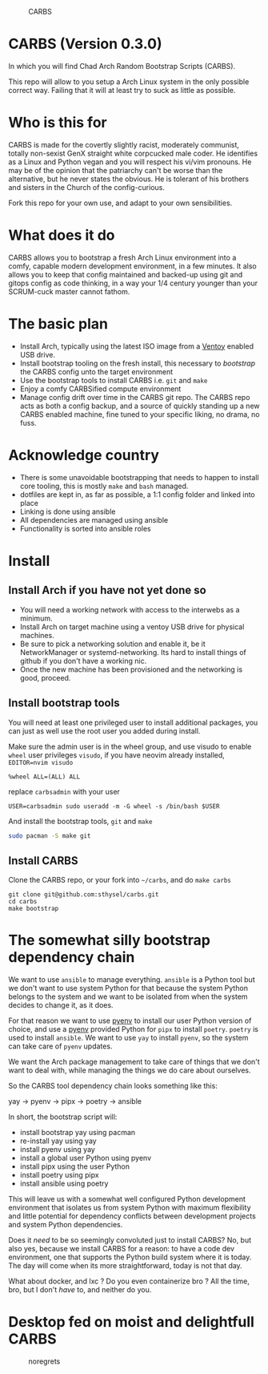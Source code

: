 #+caption: CARBS
[[file:pics/carbs.webp]]

* CARBS (Version 0.3.0)
:PROPERTIES:
:CUSTOM_ID: carbs-version-0.3.0
:END:
In which you will find Chad Arch Random Bootstrap Scripts (CARBS).

This repo will allow to you setup a Arch Linux system in the only
possible correct way. Failing that it will at least try to suck as
little as possible.

* Who is this for
CARBS is made for the covertly slightly racist, moderately communist, totally
non-sexist GenX straight white corpcucked male coder. He identifies as a Linux and
Python vegan and you will respect his vi/vim pronouns. He may be of the opinion
that the patriarchy can't be worse than the alternative, but he never states the
obvious. He is tolerant of his brothers and sisters in the Church of the
config-curious.

Fork this repo for your own use, and adapt to your own sensibilities.

* What does it do
CARBS allows you to bootstrap a fresh Arch Linux environment into a comfy,
capable modern development environment, in a few minutes. It also allows you to
keep that config maintained and backed-up using git and gitops config as code
thinking, in a way your 1/4 century younger than your SCRUM-cuck master cannot
fathom.

* The basic plan
- Install Arch, typically using the latest ISO image from a [[https://www.ventoy.net/en/index.html][Ventoy]] enabled USB
  drive.
- Install bootstrap tooling on the fresh install, this necessary to /bootstrap/
  the CARBS config unto the target environment
- Use the bootstrap tools to install CARBS i.e. =git= and =make=
- Enjoy a comfy CARBSified compute environment
- Manage config drift over time in the CARBS git repo. The CARBS repo acts as
  both a config backup, and a source of quickly standing up a new CARBS enabled
  machine, fine tuned to your specific liking, no drama, no fuss.

* Acknowledge country
- There is some unavoidable bootstrapping that needs to happen to
  install core tooling, this is mostly =make= and =bash= managed.
- dotfiles are kept in, as far as possible, a 1:1 config folder and
  linked into place
- Linking is done using ansible
- All dependencies are managed using ansible
- Functionality is sorted into ansible roles

* Install
** Install Arch if you have not yet done so
- You will need a working network with access to the interwebs as a minimum.
- Install Arch on target machine using a ventoy USB drive for physical machines.
- Be sure to pick a networking solution and enable it, be it NetworkManager or
  systemd-networking. Its hard to install things of github if you don't have a
  working nic.
- Once the new machine has been provisioned and the networking is good, proceed.

** Install bootstrap tools
:PROPERTIES:
:CUSTOM_ID: install-bootstrap-tools
:END:
You will need at least one privileged user to install additional
packages, you can just as well use the root user you added during
install.

Make sure the admin user is in the wheel group, and use visudo to enable
=wheel= user privileges =visudo=, if you have neovim already installed,
=EDITOR=nvim visudo=

#+begin_example
%wheel ALL=(ALL) ALL
#+end_example

replace =carbsadmin= with your user

#+begin_example
USER=carbsadmin sudo useradd -m -G wheel -s /bin/bash $USER
#+end_example

And install the bootstrap tools, =git= and =make=

#+begin_src sh
sudo pacman -S make git
#+end_src

** Install CARBS
:PROPERTIES:
:CUSTOM_ID: install-carbs
:END:
Clone the CARBS repo, or your fork into =~/carbs=, and do =make carbs=

#+begin_example
git clone git@github.com:sthysel/carbs.git
cd carbs
make bootstrap
#+end_example

* The somewhat silly bootstrap dependency chain
:PROPERTIES:
:CUSTOM_ID: the-somewhat-silly-bootstrap-dependency-chain
:END:
We want to use =ansible= to manage everything. =ansible= is a Python tool but we
don't want to use system Python for that because the system Python belongs to
the system and we want to be isolated from when the system decides to change
it, as it does.

For that reason we want to use [[https://github.com/pyenv/pyenv][pyenv]] to install our user Python version of
choice, and use a [[https://github.com/pyenv/pyenv][pyenv]] provided Python for =pipx= to install =poetry=. =poetry=
is used to install =ansible=. We want to use =yay= to install =pyenv=, so the
system can take care of =pyenv= updates.

We want the Arch package management to take care of things that we don't want to
deal with, while managing the things we do care about ourselves.

So the CARBS tool dependency chain looks something like this:

yay -> pyenv -> pipx -> poetry -> ansible

In short, the bootstrap script will:

- install bootstrap yay using pacman
- re-install yay using yay
- install pyenv using yay
- install a global user Python using pyenv
- install pipx using the user Python
- install poetry using pipx
- install ansible using poetry

This will leave us with a somewhat well configured Python development
environment that isolates us from system Python with maximum flexibility and
little potential for dependency conflicts between development projects and
system Python dependencies.

Does it /need/ to be so seemingly convoluted just to install CARBS? No, but also
yes, because we install CARBS for a reason: to have a code dev environment, one
that supports the Python build system where it is today. The day will come when
its more straightforward, today is not that day.

What about docker, and lxc ? Do you even containerize bro ? All the time, bro,
but I don't /have/ to, and neither do you.

* Desktop fed on moist and delightfull CARBS
:PROPERTIES:
:CUSTOM_ID: desktop-fed-on-moist-and-delightfull-carbs
:END:
#+caption: noregrets
[[file:pics/iregretnothing.jpeg]]
